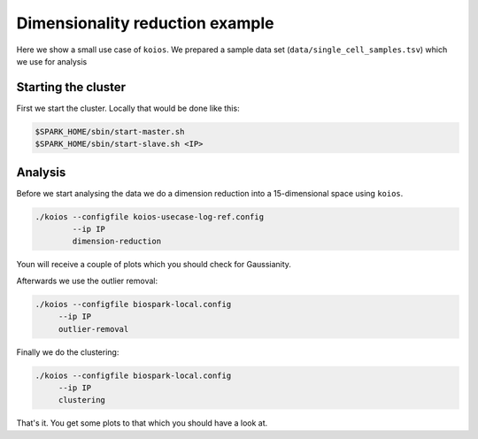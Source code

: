 Dimensionality reduction example
================================

Here we show a small use case of ``koios``. We prepared a sample data set
(``data/single_cell_samples.tsv``) which we use for analysis

Starting the cluster
--------------------

First we start the cluster. Locally that would be done like this:

.. code-block:: bash

  $SPARK_HOME/sbin/start-master.sh
  $SPARK_HOME/sbin/start-slave.sh <IP>

Analysis
--------

Before we start analysing the data we do a dimension reduction into a 15-dimensional space using
``koios``.

.. code-block:: bash

  ./koios --configfile koios-usecase-log-ref.config
          --ip IP
          dimension-reduction

Youn will receive a couple of plots which you should check for Gaussianity.

Afterwards we use the outlier removal:

.. code-block:: bash

     ./koios --configfile biospark-local.config
          --ip IP
          outlier-removal

Finally we do the clustering:

.. code-block:: bash

     ./koios --configfile biospark-local.config
          --ip IP
          clustering

That's it. You get some plots to that which you should have a look at.